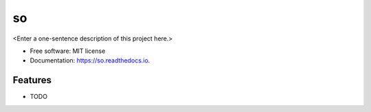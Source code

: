 ==
so
==



<Enter a one-sentence description of this project here.>


* Free software: MIT license
* Documentation: https://so.readthedocs.io.


Features
--------

* TODO
